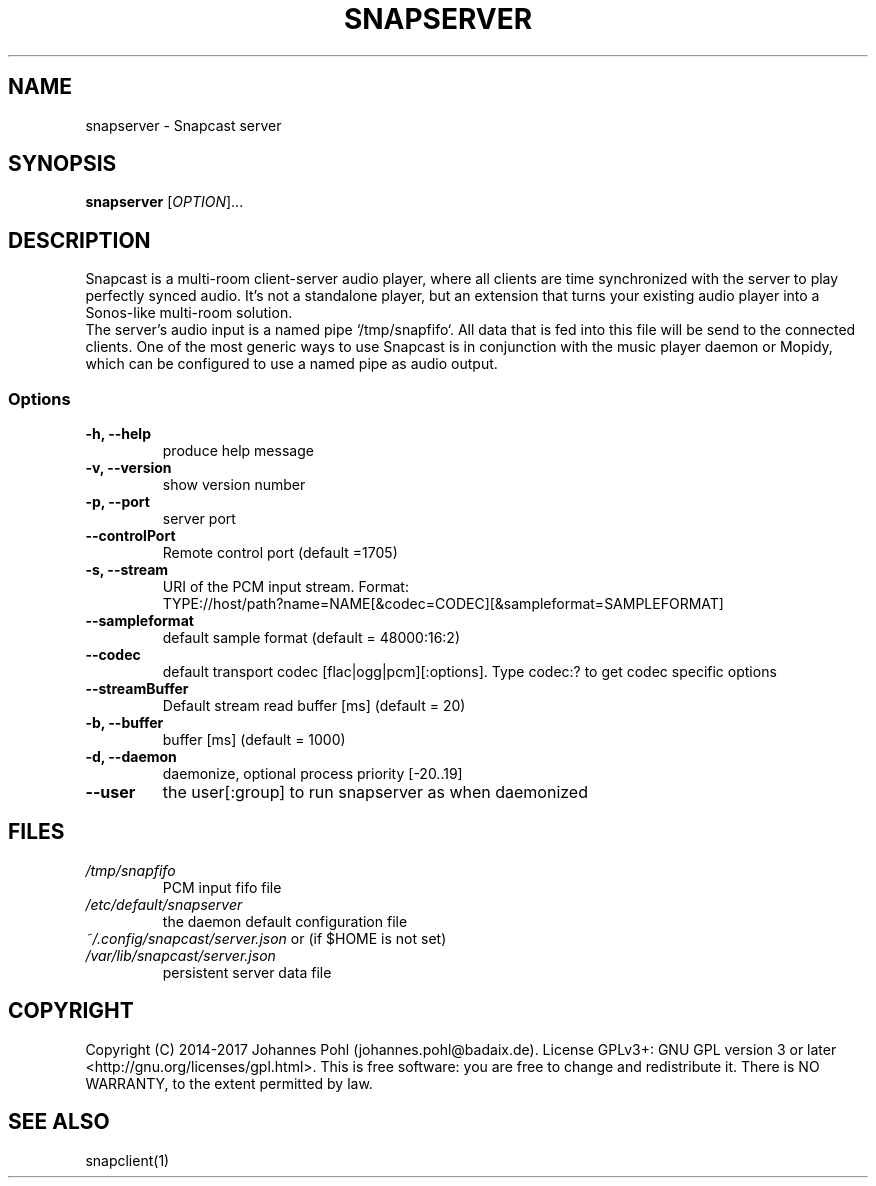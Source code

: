 .TH SNAPSERVER 1 "December 2015"
.SH NAME
snapserver - Snapcast server
.SH SYNOPSIS
\fBsnapserver\fR [\fIOPTION\fR]...
.SH DESCRIPTION
Snapcast is a multi-room client-server audio player, where all clients are
time synchronized with the server to play perfectly synced audio. It's not a
standalone player, but an extension that turns your existing audio player into
a Sonos-like multi-room solution.
.br
The server's audio input is a named pipe `/tmp/snapfifo`. All data that is fed
into this file will be send to the connected clients. One of the most generic
ways to use Snapcast is in conjunction with the music player daemon or Mopidy,
which can be configured to use a named pipe as audio output.
.SS Options
.TP
\fB-h, --help\fR
produce help message
.TP
\fB-v, --version\fR
show version number
.TP
\fB-p, --port\fR
server port
.TP
\fB--controlPort\fR
Remote control port (default =1705)
.TP
\fB-s, --stream\fR
URI of the PCM input stream. Format:
.br
TYPE://host/path?name=NAME[&codec=CODEC][&sampleformat=SAMPLEFORMAT]
.TP
\fB--sampleformat\fR
default sample format (default = 48000:16:2)
.TP
\fB--codec\fR
default transport codec [flac|ogg|pcm][:options]. Type codec:? to get codec specific options
.TP
\fB--streamBuffer\fR
Default stream read buffer [ms] (default = 20)
.TP
\fB-b, --buffer\fR
buffer [ms] (default = 1000)
.TP
\fB-d, --daemon\fR
daemonize, optional process priority [-20..19]
.TP
\fB--user\fR
the user[:group] to run snapserver as when daemonized
.SH FILES
.TP
\fI/tmp/snapfifo\fR
PCM input fifo file
.TP
\fI/etc/default/snapserver\fR
the daemon default configuration file
.TP
\fI~/.config/snapcast/server.json\fR or (if $HOME is not set) \fI/var/lib/snapcast/server.json\fR
persistent server data file
.SH "COPYRIGHT"
Copyright (C) 2014-2017 Johannes Pohl (johannes.pohl@badaix.de).
License GPLv3+: GNU GPL version 3 or later <http://gnu.org/licenses/gpl.html>.
This is free software: you are free to change and redistribute it.
There is NO WARRANTY, to the extent permitted by law.
.SH "SEE ALSO"
snapclient(1)
